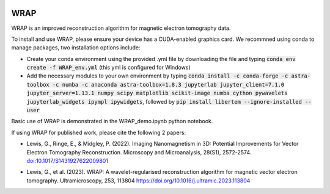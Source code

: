 .. image:: https://app.travis-ci.com/grlewis333/WRAP.svg?branch=main
    :target: https://app.travis-ci.com/grlewis333/WRAP

.. image:: https://readthedocs.org/projects/wrap/badge/?version=latest
    :target: https://wrap.readthedocs.io/en/latest/?badge=latest
    :alt: Documentation Status

WRAP
====
WRAP is an improved reconstruction algorithm for magnetic electron tomography data.

.. image:: docs/sphere_orthoslices.gif

To install and use WRAP, please ensure your device has a CUDA-enabled graphics card. We recommned using conda to manage packages, two installation options include:

* Create your conda environment using the provided .yml file by downloading the file and typing :code:`conda env create -f WRAP_env.yml` (this yml is configured for Windows)

* Add the necessary modules to your own environment by typing :code:`conda install -c conda-forge -c astra-toolbox -c numba -c anaconda astra-toolbox=1.8.3 jupyterlab jupyter_client=7.1.0 jupyter_server=1.13.1 numpy scipy matplotlib scikit-image numba cython pywavelets jupyterlab_widgets ipympl ipywidgets`, followed by :code:`pip install libertem --ignore-installed --user`

Basic use of WRAP is demonstrated in the WRAP_demo.ipynb python notebook.

If using WRAP for published work, please cite the following 2 papers:

* Lewis, G., Ringe, E., & Midgley, P. (2022). Imaging Nanomagnetism in 3D: Potential Improvements for Vector Electron Tomography Reconstruction. Microscopy and Microanalysis, 28(S1), 2572-2574. `doi:10.1017/S1431927622009801`_

.. _doi:10.1017/S1431927622009801: https://www.cambridge.org/core/journals/microscopy-and-microanalysis/article/imaging-nanomagnetism-in-3d-potential-improvements-for-vector-electron-tomography-reconstruction/EFC9214DCB1FA2C0CA7B99ACF030A147

* Lewis, G., et al. (2023). WRAP: A wavelet-regularised reconstruction algorithm for magnetic vector electron tomography. Ultramicroscopy, 253, 113804 https://doi.org/10.1016/j.ultramic.2023.113804
